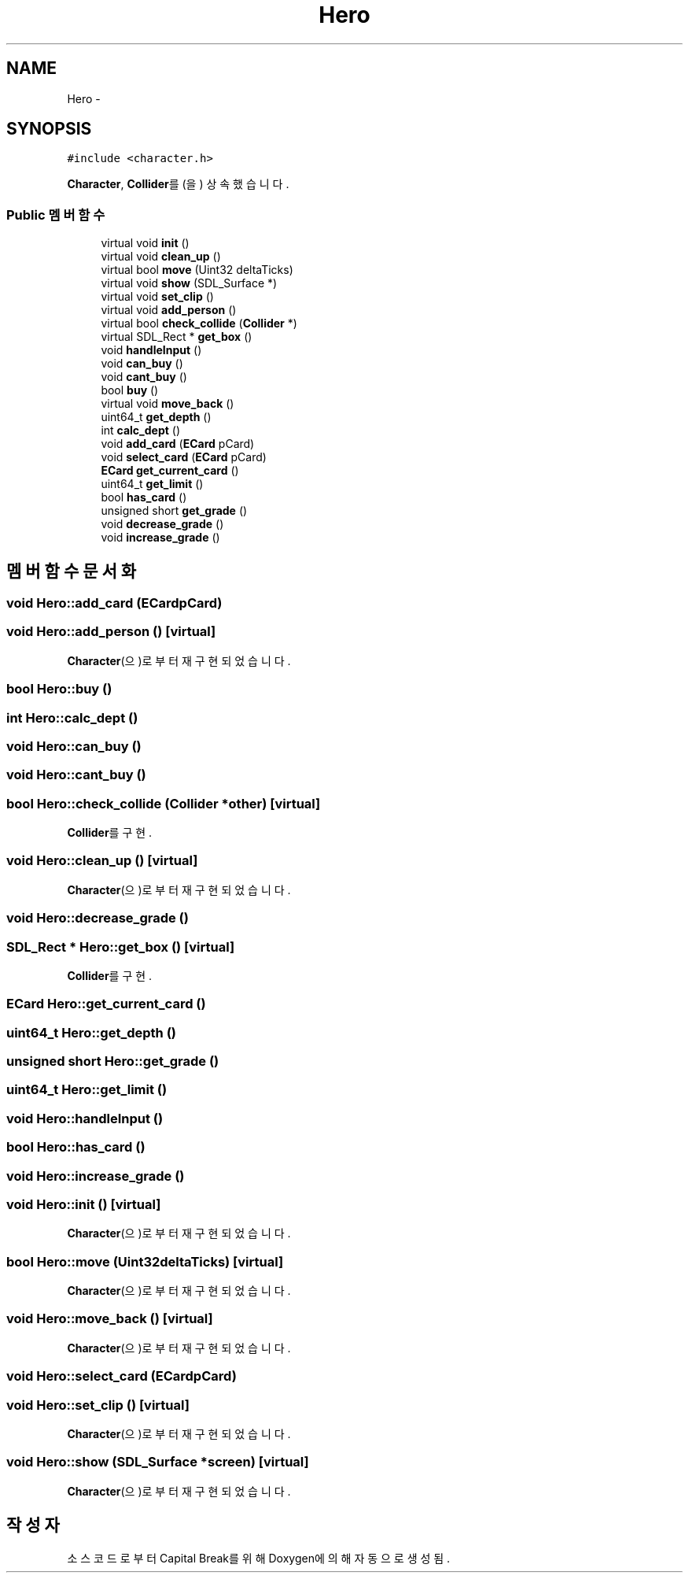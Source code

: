 .TH "Hero" 3 "금 2월 3 2012" "Version test" "Capital Break" \" -*- nroff -*-
.ad l
.nh
.SH NAME
Hero \- 
.SH SYNOPSIS
.br
.PP
.PP
\fC#include <character\&.h>\fP
.PP
\fBCharacter\fP, \fBCollider\fP를(을) 상속했습니다\&.
.SS "Public 멤버 함수"

.in +1c
.ti -1c
.RI "virtual void \fBinit\fP ()"
.br
.ti -1c
.RI "virtual void \fBclean_up\fP ()"
.br
.ti -1c
.RI "virtual bool \fBmove\fP (Uint32 deltaTicks)"
.br
.ti -1c
.RI "virtual void \fBshow\fP (SDL_Surface *)"
.br
.ti -1c
.RI "virtual void \fBset_clip\fP ()"
.br
.ti -1c
.RI "virtual void \fBadd_person\fP ()"
.br
.ti -1c
.RI "virtual bool \fBcheck_collide\fP (\fBCollider\fP *)"
.br
.ti -1c
.RI "virtual SDL_Rect * \fBget_box\fP ()"
.br
.ti -1c
.RI "void \fBhandleInput\fP ()"
.br
.ti -1c
.RI "void \fBcan_buy\fP ()"
.br
.ti -1c
.RI "void \fBcant_buy\fP ()"
.br
.ti -1c
.RI "bool \fBbuy\fP ()"
.br
.ti -1c
.RI "virtual void \fBmove_back\fP ()"
.br
.ti -1c
.RI "uint64_t \fBget_depth\fP ()"
.br
.ti -1c
.RI "int \fBcalc_dept\fP ()"
.br
.ti -1c
.RI "void \fBadd_card\fP (\fBECard\fP pCard)"
.br
.ti -1c
.RI "void \fBselect_card\fP (\fBECard\fP pCard)"
.br
.ti -1c
.RI "\fBECard\fP \fBget_current_card\fP ()"
.br
.ti -1c
.RI "uint64_t \fBget_limit\fP ()"
.br
.ti -1c
.RI "bool \fBhas_card\fP ()"
.br
.ti -1c
.RI "unsigned short \fBget_grade\fP ()"
.br
.ti -1c
.RI "void \fBdecrease_grade\fP ()"
.br
.ti -1c
.RI "void \fBincrease_grade\fP ()"
.br
.in -1c
.SH "멤버 함수 문서화"
.PP 
.SS "void \fBHero::add_card\fP (\fBECard\fPpCard)"
.SS "void \fBHero::add_person\fP ()\fC [virtual]\fP"
.PP
\fBCharacter\fP(으)로부터 재구현되었습니다\&.
.SS "bool \fBHero::buy\fP ()"
.SS "int \fBHero::calc_dept\fP ()"
.SS "void \fBHero::can_buy\fP ()"
.SS "void \fBHero::cant_buy\fP ()"
.SS "bool \fBHero::check_collide\fP (\fBCollider\fP *other)\fC [virtual]\fP"
.PP
\fBCollider\fP를 구현\&.
.SS "void \fBHero::clean_up\fP ()\fC [virtual]\fP"
.PP
\fBCharacter\fP(으)로부터 재구현되었습니다\&.
.SS "void \fBHero::decrease_grade\fP ()"
.SS "SDL_Rect * \fBHero::get_box\fP ()\fC [virtual]\fP"
.PP
\fBCollider\fP를 구현\&.
.SS "\fBECard\fP \fBHero::get_current_card\fP ()"
.SS "uint64_t \fBHero::get_depth\fP ()"
.SS "unsigned short \fBHero::get_grade\fP ()"
.SS "uint64_t \fBHero::get_limit\fP ()"
.SS "void \fBHero::handleInput\fP ()"
.SS "bool \fBHero::has_card\fP ()"
.SS "void \fBHero::increase_grade\fP ()"
.SS "void \fBHero::init\fP ()\fC [virtual]\fP"
.PP
\fBCharacter\fP(으)로부터 재구현되었습니다\&.
.SS "bool \fBHero::move\fP (Uint32deltaTicks)\fC [virtual]\fP"
.PP
\fBCharacter\fP(으)로부터 재구현되었습니다\&.
.SS "void \fBHero::move_back\fP ()\fC [virtual]\fP"
.PP
\fBCharacter\fP(으)로부터 재구현되었습니다\&.
.SS "void \fBHero::select_card\fP (\fBECard\fPpCard)"
.SS "void \fBHero::set_clip\fP ()\fC [virtual]\fP"
.PP
\fBCharacter\fP(으)로부터 재구현되었습니다\&.
.SS "void \fBHero::show\fP (SDL_Surface *screen)\fC [virtual]\fP"
.PP
\fBCharacter\fP(으)로부터 재구현되었습니다\&.

.SH "작성자"
.PP 
소스 코드로부터 Capital Break를 위해 Doxygen에 의해 자동으로 생성됨\&.

